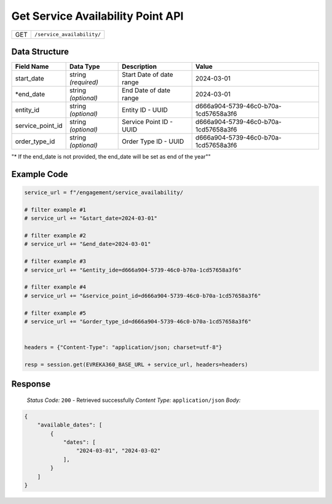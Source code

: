 Get Service Availability Point API
-----------------------------------

.. table::

   +-------------------+--------------------------------------------+
   | GET               | ``/service_availability/``                 |
   +-------------------+--------------------------------------------+

Data Structure
^^^^^^^^^^^^^^^^^

.. table::
   :width: 100%

   +-------------------------+--------------------------------------------------------------+---------------------------------------------------+-------------------------------------------------------+
   | Field Name              | Data Type                                                    | Description                                       | Value                                                 |
   +=========================+==============================================================+===================================================+=======================================================+
   | start_date              | string *(required)*                                          | Start Date of date range                          | 2024-03-01                                            |
   +-------------------------+--------------------------------------------------------------+---------------------------------------------------+-------------------------------------------------------+
   | *end_date               | string *(optional)*                                          | End Date of date range                            | 2024-03-01                                            |
   +-------------------------+--------------------------------------------------------------+---------------------------------------------------+-------------------------------------------------------+
   | entity_id               | string *(optional)*                                          | Entity ID - UUID                                  | d666a904-5739-46c0-b70a-1cd57658a3f6                  |
   +-------------------------+--------------------------------------------------------------+---------------------------------------------------+-------------------------------------------------------+
   | service_point_id        | string *(optional)*                                          | Service Point ID - UUID                           | d666a904-5739-46c0-b70a-1cd57658a3f6                  |
   +-------------------------+--------------------------------------------------------------+---------------------------------------------------+-------------------------------------------------------+
   | order_type_id           | string *(optional)*                                          | Order Type ID - UUID                              | d666a904-5739-46c0-b70a-1cd57658a3f6                  |
   +-------------------------+--------------------------------------------------------------+---------------------------------------------------+-------------------------------------------------------+
"* If the end_date is not provided, the end_date will be set as end of the year""

Example Code
^^^^^^^^^^^^^^^^^

.. code-block:: python

   service_url = f"/engagement/service_availability/

   # filter example #1
   # service_url += "&start_date=2024-03-01"

   # filter example #2
   # service_url += "&end_date=2024-03-01"

   # filter example #3
   # service_url += "&entity_ide=d666a904-5739-46c0-b70a-1cd57658a3f6"

   # filter example #4
   # service_url += "&service_point_id=d666a904-5739-46c0-b70a-1cd57658a3f6"
   
   # filter example #5
   # service_url += "&order_type_id=d666a904-5739-46c0-b70a-1cd57658a3f6"


   headers = {"Content-Type": "application/json; charset=utf-8"}

   resp = session.get(EVREKA360_BASE_URL + service_url, headers=headers)

Response
^^^^^^^^^^^^^^^^^
    *Status Code:* ``200`` - Retrieved successfully
    *Content Type:* ``application/json``
    *Body:*

.. code-block:: json 

    {
        "available_dates": [
            {
                "dates": [
                    "2024-03-01", "2024-03-02"
                ],
            }
        ]
    }
